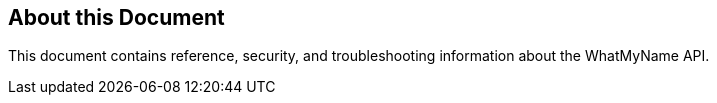 == About this Document
This document contains reference, security, and troubleshooting information about the WhatMyName API.  

